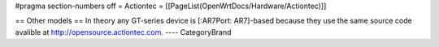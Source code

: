 #pragma section-numbers off
= Actiontec =
[[PageList(OpenWrtDocs/Hardware/Actiontec)]]

== Other models ==
In theory any GT-series device is [:AR7Port: AR7]-based because they
use the same source code avalible at 
http://opensource.actiontec.com.
----
CategoryBrand
